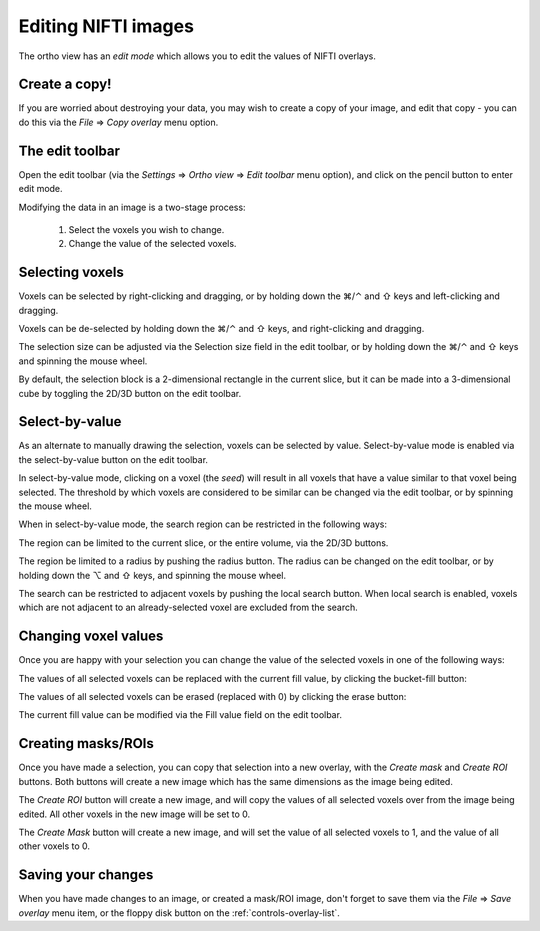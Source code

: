 .. |command_key| unicode:: U+2318
.. |shift_key|   unicode:: U+21E7
.. |control_key| unicode:: U+2303
.. |alt_key|     unicode:: U+2325 
.. |right_arrow| unicode:: U+21D2


.. _editing-images:


Editing NIFTI images
====================


The ortho view has an *edit mode* which allows you to edit the values of NIFTI
overlays.


.. _editing-images-edit-toolbar:


Create a copy!
--------------


If you are worried about destroying your data, you may wish to create a copy
of your image, and edit that copy - you can do this via the *File*
|right_arrow| *Copy overlay* menu option.


The edit toolbar
----------------


.. TODO:: Image of edit toolbar goes here.


Open the edit toolbar (via the *Settings* |right_arrow| *Ortho view*
|right_arrow| *Edit toolbar* menu option), and click on the pencil button to
enter edit mode.

Modifying the data in an image is a two-stage process:

 1. Select the voxels you wish to change.
 
 2. Change the value of the selected voxels.


Selecting voxels
----------------


Voxels can be selected by right-clicking and dragging, or by holding down the
|command_key|/|control_key| and |shift_key| keys and left-clicking and
dragging.

Voxels can be de-selected by holding down the |command_key|/|control_key| and
|shift_key| keys, and right-clicking and dragging.

The selection size can be adjusted via the Selection size field in the edit
toolbar, or by holding down the |command_key|/|control_key| and |shift_key|
keys and spinning the mouse wheel.

By default, the selection block is a 2-dimensional rectangle in the current
slice, but it can be made into a 3-dimensional cube by toggling the 2D/3D
button on the edit toolbar.


Select-by-value
---------------


.. image:: images/editing_images_select_by_value_button.png
   :align: left

As an alternate to manually drawing the selection, voxels can be selected by
value. Select-by-value mode is enabled via the select-by-value button on the
edit toolbar.


In select-by-value mode, clicking on a voxel (the *seed*) will result in all
voxels that have a value similar to that voxel being selected.  The threshold
by which voxels are considered to be similar can be changed via the edit
toolbar, or by spinning the mouse wheel.


When in select-by-value mode, the search region can be restricted in the
following ways:


.. image:: images/editing_images_2D_button.png
   :align: left
           
The region can be limited to the current slice, or the entire volume, via the
2D/3D buttons.

   
.. image:: images/editing_images_select_radius_button.png
   :align: left
              
The region be limited to a radius by pushing the radius button.  The radius
can be changed on the edit toolbar, or by holding down the |alt_key| and
|shift_key| keys, and spinning the mouse wheel.

   
.. image:: images/editing_images_local_search_button.png
   :align: left
              
The search can be restricted to adjacent voxels by pushing the local search
button.  When local search is enabled, voxels which are not adjacent to an
already-selected voxel are excluded from the search.


Changing voxel values
---------------------


Once you are happy with your selection you can change the value of the
selected voxels in one of the following ways:

.. image:: images/editing_images_bucket_fill_button.png
   :align: left
              
The values of all selected voxels can be replaced with the current fill value,
by clicking the bucket-fill button:


.. image:: images/editing_images_erase_button.png
   :align: left
              
The values of all selected voxels can be erased (replaced with 0) by clicking
the erase button:

              
The current fill value can be modified via the Fill value field on the edit
toolbar.


Creating masks/ROIs
-------------------


Once you have made a selection, you can copy that selection into a new overlay,
with the *Create mask* and *Create ROI* buttons. Both buttons will create a new
image which has the same dimensions as the image being edited.



.. image:: images/editing_images_create_roi_button.png
   :align: left

The *Create ROI* button will create a new image, and will copy the values of
all selected voxels over from the image being edited. All other voxels in the
new image will be set to 0.



.. image:: images/editing_images_create_mask_button.png
   :align: left

The *Create Mask* button will create a new image, and will set the value of
all selected voxels to 1, and the value of all other voxels to 0.

   

Saving your changes
-------------------


When you have made changes to an image, or created a mask/ROI image, don't
forget to save them via the *File* |right_arrow| *Save overlay* menu item, or
the floppy disk button on the :ref:`controls-overlay-list`.

